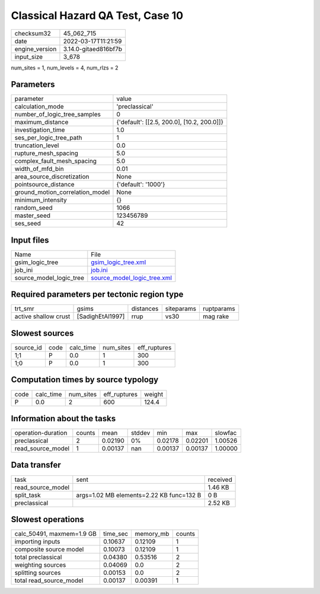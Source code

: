 Classical Hazard QA Test, Case 10
=================================

+----------------+----------------------+
| checksum32     | 45_062_715           |
+----------------+----------------------+
| date           | 2022-03-17T11:21:59  |
+----------------+----------------------+
| engine_version | 3.14.0-gitaed816bf7b |
+----------------+----------------------+
| input_size     | 3_678                |
+----------------+----------------------+

num_sites = 1, num_levels = 4, num_rlzs = 2

Parameters
----------
+---------------------------------+--------------------------------------------+
| parameter                       | value                                      |
+---------------------------------+--------------------------------------------+
| calculation_mode                | 'preclassical'                             |
+---------------------------------+--------------------------------------------+
| number_of_logic_tree_samples    | 0                                          |
+---------------------------------+--------------------------------------------+
| maximum_distance                | {'default': [[2.5, 200.0], [10.2, 200.0]]} |
+---------------------------------+--------------------------------------------+
| investigation_time              | 1.0                                        |
+---------------------------------+--------------------------------------------+
| ses_per_logic_tree_path         | 1                                          |
+---------------------------------+--------------------------------------------+
| truncation_level                | 0.0                                        |
+---------------------------------+--------------------------------------------+
| rupture_mesh_spacing            | 5.0                                        |
+---------------------------------+--------------------------------------------+
| complex_fault_mesh_spacing      | 5.0                                        |
+---------------------------------+--------------------------------------------+
| width_of_mfd_bin                | 0.01                                       |
+---------------------------------+--------------------------------------------+
| area_source_discretization      | None                                       |
+---------------------------------+--------------------------------------------+
| pointsource_distance            | {'default': '1000'}                        |
+---------------------------------+--------------------------------------------+
| ground_motion_correlation_model | None                                       |
+---------------------------------+--------------------------------------------+
| minimum_intensity               | {}                                         |
+---------------------------------+--------------------------------------------+
| random_seed                     | 1066                                       |
+---------------------------------+--------------------------------------------+
| master_seed                     | 123456789                                  |
+---------------------------------+--------------------------------------------+
| ses_seed                        | 42                                         |
+---------------------------------+--------------------------------------------+

Input files
-----------
+-------------------------+--------------------------------------------------------------+
| Name                    | File                                                         |
+-------------------------+--------------------------------------------------------------+
| gsim_logic_tree         | `gsim_logic_tree.xml <gsim_logic_tree.xml>`_                 |
+-------------------------+--------------------------------------------------------------+
| job_ini                 | `job.ini <job.ini>`_                                         |
+-------------------------+--------------------------------------------------------------+
| source_model_logic_tree | `source_model_logic_tree.xml <source_model_logic_tree.xml>`_ |
+-------------------------+--------------------------------------------------------------+

Required parameters per tectonic region type
--------------------------------------------
+----------------------+------------------+-----------+------------+------------+
| trt_smr              | gsims            | distances | siteparams | ruptparams |
+----------------------+------------------+-----------+------------+------------+
| active shallow crust | [SadighEtAl1997] | rrup      | vs30       | mag rake   |
+----------------------+------------------+-----------+------------+------------+

Slowest sources
---------------
+-----------+------+-----------+-----------+--------------+
| source_id | code | calc_time | num_sites | eff_ruptures |
+-----------+------+-----------+-----------+--------------+
| 1;1       | P    | 0.0       | 1         | 300          |
+-----------+------+-----------+-----------+--------------+
| 1;0       | P    | 0.0       | 1         | 300          |
+-----------+------+-----------+-----------+--------------+

Computation times by source typology
------------------------------------
+------+-----------+-----------+--------------+--------+
| code | calc_time | num_sites | eff_ruptures | weight |
+------+-----------+-----------+--------------+--------+
| P    | 0.0       | 2         | 600          | 124.4  |
+------+-----------+-----------+--------------+--------+

Information about the tasks
---------------------------
+--------------------+--------+---------+--------+---------+---------+---------+
| operation-duration | counts | mean    | stddev | min     | max     | slowfac |
+--------------------+--------+---------+--------+---------+---------+---------+
| preclassical       | 2      | 0.02190 | 0%     | 0.02178 | 0.02201 | 1.00526 |
+--------------------+--------+---------+--------+---------+---------+---------+
| read_source_model  | 1      | 0.00137 | nan    | 0.00137 | 0.00137 | 1.00000 |
+--------------------+--------+---------+--------+---------+---------+---------+

Data transfer
-------------
+-------------------+------------------------------------------+----------+
| task              | sent                                     | received |
+-------------------+------------------------------------------+----------+
| read_source_model |                                          | 1.46 KB  |
+-------------------+------------------------------------------+----------+
| split_task        | args=1.02 MB elements=2.22 KB func=132 B | 0 B      |
+-------------------+------------------------------------------+----------+
| preclassical      |                                          | 2.52 KB  |
+-------------------+------------------------------------------+----------+

Slowest operations
------------------
+---------------------------+----------+-----------+--------+
| calc_50491, maxmem=1.9 GB | time_sec | memory_mb | counts |
+---------------------------+----------+-----------+--------+
| importing inputs          | 0.10637  | 0.12109   | 1      |
+---------------------------+----------+-----------+--------+
| composite source model    | 0.10073  | 0.12109   | 1      |
+---------------------------+----------+-----------+--------+
| total preclassical        | 0.04380  | 0.53516   | 2      |
+---------------------------+----------+-----------+--------+
| weighting sources         | 0.04069  | 0.0       | 2      |
+---------------------------+----------+-----------+--------+
| splitting sources         | 0.00153  | 0.0       | 2      |
+---------------------------+----------+-----------+--------+
| total read_source_model   | 0.00137  | 0.00391   | 1      |
+---------------------------+----------+-----------+--------+